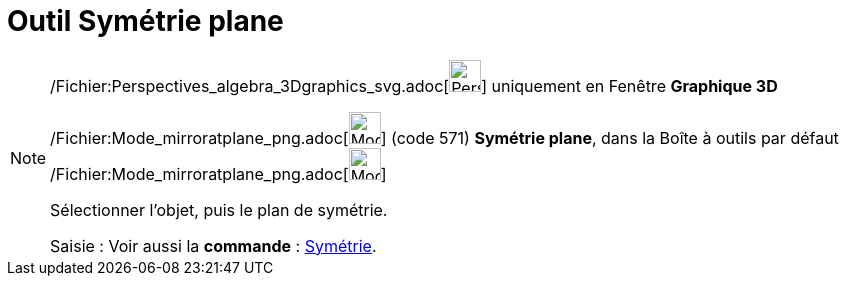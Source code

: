 = Outil Symétrie plane
:page-en: tools/Reflect_about_Plane_Tool
ifdef::env-github[:imagesdir: /fr/modules/ROOT/assets/images]

[NOTE]
====

/Fichier:Perspectives_algebra_3Dgraphics_svg.adoc[image:32px-Perspectives_algebra_3Dgraphics.svg.png[Perspectives
algebra 3Dgraphics.svg,width=32,height=32]] uniquement en Fenêtre *Graphique 3D*

/Fichier:Mode_mirroratplane_png.adoc[image:Mode_mirroratplane.png[Mode mirroratplane.png,width=32,height=32]] (code 571)
*Symétrie plane*, dans la Boîte à outils par défaut
/Fichier:Mode_mirroratplane_png.adoc[image:Mode_mirroratplane.png[Mode mirroratplane.png,width=32,height=32]]

Sélectionner l'objet, puis le plan de symétrie.

[.kcode]#Saisie :# Voir aussi la *commande* : xref:/commands/Symétrie.adoc[Symétrie].

====

